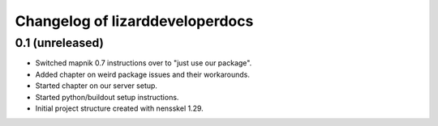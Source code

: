 Changelog of lizarddeveloperdocs
===================================================


0.1 (unreleased)
----------------

- Switched mapnik 0.7 instructions over to "just use our package".

- Added chapter on weird package issues and their workarounds.

- Started chapter on our server setup.

- Started python/buildout setup instructions.

- Initial project structure created with nensskel 1.29.

